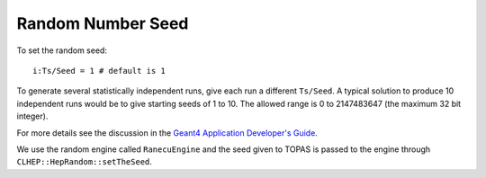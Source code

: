 Random Number Seed
------------------

To set the random seed::

    i:Ts/Seed = 1 # default is 1

To generate several statistically independent runs, give each run a different ``Ts/Seed``.
A typical solution to produce 10 independent runs would be to give starting seeds of 1 to 10. The allowed range is 0 to 2147483647 (the maximum 32 bit integer).

For more details see the discussion in the `Geant4 Application Developer's Guide <http://geant4.web.cern.ch/geant4/UserDocumentation/UsersGuides/ForApplicationDeveloper/html/ch03s02.html#sect.GlobClass.HEPRandom>`_.

We use the random engine called ``RanecuEngine`` and the seed given to TOPAS is passed to the engine through ``CLHEP::HepRandom::setTheSeed``.
